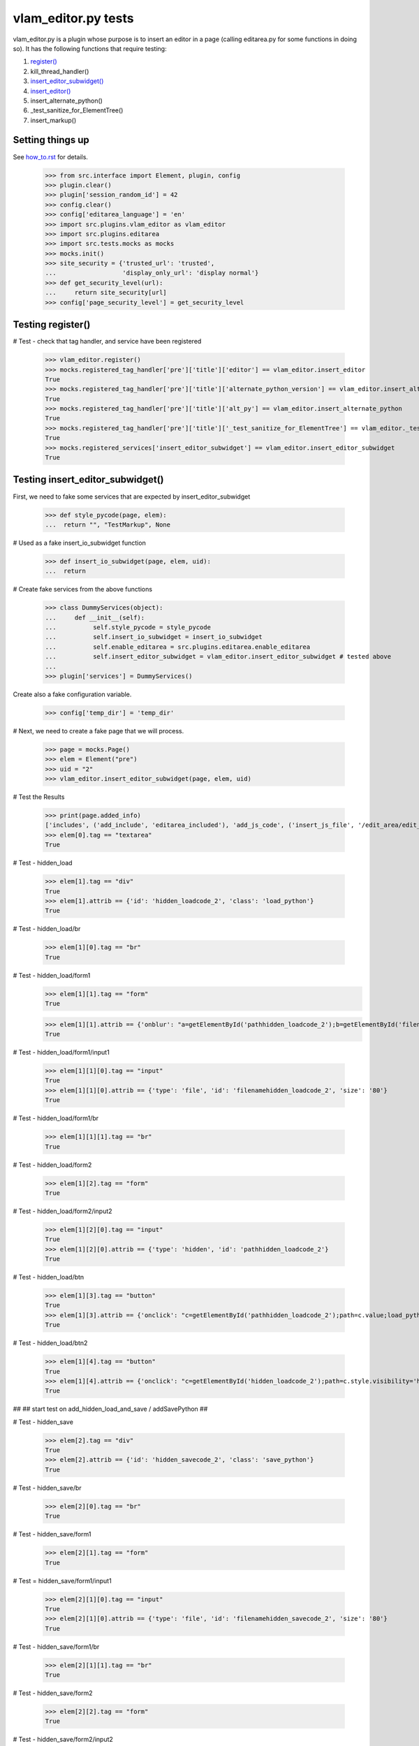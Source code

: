 vlam_editor.py tests
================================

vlam_editor.py is a plugin whose purpose is to insert an editor in a page (calling
editarea.py for some functions in doing so).  It has the following functions
that require testing:

#. `register()`_
#. kill_thread_handler()
#. `insert_editor_subwidget()`_
#. `insert_editor()`_
#. insert_alternate_python()
#. _test_sanitize_for_ElementTree()
#. insert_markup()


Setting things up
--------------------

See how_to.rst_ for details.

.. _how_to.rst: how_to.rst

  >>> from src.interface import Element, plugin, config
  >>> plugin.clear()
  >>> plugin['session_random_id'] = 42
  >>> config.clear()
  >>> config['editarea_language'] = 'en'
  >>> import src.plugins.vlam_editor as vlam_editor 
  >>> import src.plugins.editarea
  >>> import src.tests.mocks as mocks
  >>> mocks.init()
  >>> site_security = {'trusted_url': 'trusted',
  ...                  'display_only_url': 'display normal'}
  >>> def get_security_level(url):
  ...     return site_security[url]
  >>> config['page_security_level'] = get_security_level

.. _`register()`:

Testing register()
------------------------------------

# Test - check that tag handler, and service have been registered

  >>> vlam_editor.register()
  >>> mocks.registered_tag_handler['pre']['title']['editor'] == vlam_editor.insert_editor
  True
  >>> mocks.registered_tag_handler['pre']['title']['alternate_python_version'] == vlam_editor.insert_alternate_python
  True
  >>> mocks.registered_tag_handler['pre']['title']['alt_py'] == vlam_editor.insert_alternate_python
  True
  >>> mocks.registered_tag_handler['pre']['title']['_test_sanitize_for_ElementTree'] == vlam_editor._test_sanitize_for_ElementTree
  True
  >>> mocks.registered_services['insert_editor_subwidget'] == vlam_editor.insert_editor_subwidget
  True

.. _`insert_editor_subwidget()`:

Testing insert_editor_subwidget()
------------------------------------

First, we need to fake some services that are expected by insert_editor_subwidget

  >>> def style_pycode(page, elem):
  ...  return "", "TestMarkup", None

# Used as a fake insert_io_subwidget function

  >>> def insert_io_subwidget(page, elem, uid):
  ...  return

# Create fake services from the above functions

  >>> class DummyServices(object):
  ...     def __init__(self):
  ...          self.style_pycode = style_pycode
  ...          self.insert_io_subwidget = insert_io_subwidget
  ...          self.enable_editarea = src.plugins.editarea.enable_editarea
  ...          self.insert_editor_subwidget = vlam_editor.insert_editor_subwidget # tested above
  ...
  >>> plugin['services'] = DummyServices()

Create also a fake configuration variable.

  >>> config['temp_dir'] = 'temp_dir'

# Next, we need to create a fake page that we will process. 

  >>> page = mocks.Page()
  >>> elem = Element("pre")
  >>> uid = "2"
  >>> vlam_editor.insert_editor_subwidget(page, elem, uid) 

# Test the Results

  >>> print(page.added_info)
  ['includes', ('add_include', 'editarea_included'), 'add_js_code', ('insert_js_file', '/edit_area/edit_area_crunchy.js'), 'includes', ('add_include', 'hidden_load_and_save'), 'add_css_code', 'add_js_code']
  >>> elem[0].tag == "textarea"
  True

# Test - hidden_load

  >>> elem[1].tag == "div"
  True
  >>> elem[1].attrib == {'id': 'hidden_loadcode_2', 'class': 'load_python'}
  True

# Test - hidden_load/br

  >>> elem[1][0].tag == "br"
  True

# Test - hidden_load/form1
  >>> elem[1][1].tag == "form"
  True

  >>> elem[1][1].attrib == {'onblur': "a=getElementById('pathhidden_loadcode_2');b=getElementById('filenamehidden_loadcode_2');a.value=b.value"}
  True

# Test - hidden_load/form1/input1

  >>> elem[1][1][0].tag == "input"
  True
  >>> elem[1][1][0].attrib == {'type': 'file', 'id': 'filenamehidden_loadcode_2', 'size': '80'}
  True

# Test - hidden_load/form1/br

  >>> elem[1][1][1].tag == "br"
  True

# Test - hidden_load/form2

  >>> elem[1][2].tag == "form"
  True

# Test - hidden_load/form2/input2

  >>> elem[1][2][0].tag == "input"
  True
  >>> elem[1][2][0].attrib == {'type': 'hidden', 'id': 'pathhidden_loadcode_2'}
  True

# Test - hidden_load/btn

  >>> elem[1][3].tag == "button"
  True
  >>> elem[1][3].attrib == {'onclick': "c=getElementById('pathhidden_loadcode_2');path=c.value;load_python_file('code_2');"}
  True

# Test - hidden_load/btn2

  >>> elem[1][4].tag == "button"
  True
  >>> elem[1][4].attrib == {'onclick': "c=getElementById('hidden_loadcode_2');path=c.style.visibility='hidden';c.style.zIndex=-1;"}
  True

##
## start test on add_hidden_load_and_save / addSavePython
##

# Test - hidden_save

  >>> elem[2].tag == "div"
  True
  >>> elem[2].attrib == {'id': 'hidden_savecode_2', 'class': 'save_python'}
  True

# Test - hidden_save/br

  >>> elem[2][0].tag == "br"
  True

# Test - hidden_save/form1

  >>> elem[2][1].tag == "form"
  True

# Test = hidden_save/form1/input1

  >>> elem[2][1][0].tag == "input"
  True
  >>> elem[2][1][0].attrib == {'type': 'file', 'id': 'filenamehidden_savecode_2', 'size': '80'}
  True

# Test - hidden_save/form1/br

  >>> elem[2][1][1].tag == "br"
  True

# Test - hidden_save/form2

  >>> elem[2][2].tag == "form"
  True

# Test - hidden_save/form2/input2

  >>> elem[2][2][0].tag == "input"
  True
  >>> elem[2][2][0].attrib == {'type': 'hidden', 'id': 'pathhidden_savecode_2'}
  True

# Test - hidden_save/btn

  >>> elem[2][3].tag == "button"
  True
  >>> elem[2][3].attrib == {"onclick": "a=getElementById('pathhidden_savecode_2');b=getElementById('filenamehidden_savecode_2');a.value=b.value;c=getElementById('pathhidden_savecode_2');path=c.value;save_python_file(path,'code_2');"}
  True

# Test - hidden_save/btn2

  >>> elem[2][4].tag == "button"
  True
  >>> elem[2][4].attrib == {'onclick': "c=getElementById('hidden_savecode_2');path=c.style.visibility='hidden';c.style.zIndex=-1;"}
  True

# Test - hidden_save/btn3

  >>> elem[2][5].tag == "button"
  True
  >>> elem[2][5].attrib == {'onclick': "a=getElementById('pathhidden_savecode_2');b=getElementById('filenamehidden_savecode_2');a.value=b.value;c=getElementById('pathhidden_savecode_2');path=c.value;save_and_run(path,'code_2');"}
  True

.. _`insert_editor()`:

Testing  insert_editor()
------------------------------------

#  Create Objects needed

  >>> page = mocks.Page()
  >>> elem = Element("pre")
  >>> uid = "2"

Set object attributes for an untrusted page

  >>> page.url = "display_only_url"
  >>> elem.attrib = {'title': 'no_pre'}

Run the Function

  >>> vlam_editor.insert_editor(page, elem, uid) 

Test - check to make sure functions in page were called

  >>> print(page.added_info)
  ['includes', ('add_include', 'editarea_included'), 'add_js_code', ('insert_js_file', '/edit_area/edit_area_crunchy.js'), 'includes', ('add_include', 'hidden_load_and_save'), 'add_css_code', 'add_js_code']

Repeat, this time for a trusted page; the code for execution should be 
included this time.

  >>> page.url = "trusted_url"
  >>> page.added_info = []
  >>> elem.attrib = {'title': 'no_pre'}

#  Run the Function

  >>> vlam_editor.insert_editor(page, elem, uid) 

# Test - check to make sure functions in page were called

  >>> print(page.added_info)
  ['includes', ('add_include', 'exec_included'), 'add_js_code', 'includes', ('add_include', 'editarea_included'), 'add_js_code', ('insert_js_file', '/edit_area/edit_area_crunchy.js'), 'includes', ('add_include', 'hidden_load_and_save'), 'add_css_code', 'add_js_code']


# Test - elem

  >>> elem.tag == "div"
  True
  >>> elem.attrib == {'class': 'editor', 'id': 'div_2'}
  True

# Test - br

  >>> elem[3].tag == "br"
  True

# Test - button

  >>> elem[4].tag == "button"
  True
  >>> elem[4].attrib == {"onclick": "exec_code('2')"}
  True

# Test - span

  >>> elem[5].tag == "span"
  True
  >>> elem[5].attrib == {'style': 'display:none', 'id': 'path_2'}
  True
  >>> elem[5].text == config['temp_dir'] + vlam_editor.os.path.sep + "temp.py"
  True

# Test - br

  >>> elem[6].tag == "br"
  True
